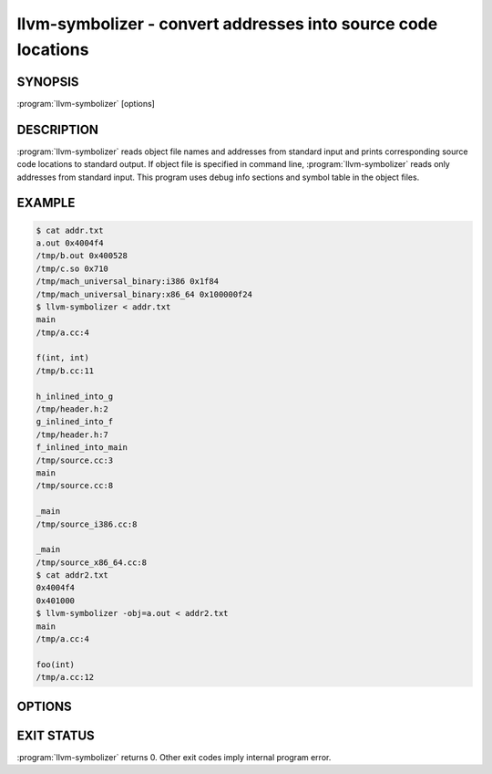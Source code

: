 llvm-symbolizer - convert addresses into source code locations
==============================================================

SYNOPSIS
--------

:program:`llvm-symbolizer` [options]

DESCRIPTION
-----------

:program:`llvm-symbolizer` reads object file names and addresses from standard
input and prints corresponding source code locations to standard output.
If object file is specified in command line, :program:`llvm-symbolizer` reads
only addresses from standard input. This
program uses debug info sections and symbol table in the object files.

EXAMPLE
--------

.. code-block:: console

  $ cat addr.txt
  a.out 0x4004f4
  /tmp/b.out 0x400528
  /tmp/c.so 0x710
  /tmp/mach_universal_binary:i386 0x1f84
  /tmp/mach_universal_binary:x86_64 0x100000f24
  $ llvm-symbolizer < addr.txt
  main
  /tmp/a.cc:4
  
  f(int, int)
  /tmp/b.cc:11

  h_inlined_into_g
  /tmp/header.h:2
  g_inlined_into_f
  /tmp/header.h:7
  f_inlined_into_main
  /tmp/source.cc:3
  main
  /tmp/source.cc:8

  _main
  /tmp/source_i386.cc:8

  _main
  /tmp/source_x86_64.cc:8
  $ cat addr2.txt
  0x4004f4
  0x401000
  $ llvm-symbolizer -obj=a.out < addr2.txt
  main
  /tmp/a.cc:4

  foo(int)
  /tmp/a.cc:12

OPTIONS
-------

.. option:: -obj
  Path to object file to be symbolized.

.. option:: -functions

  Print function names as well as source file/line locations. Defaults to true.

.. option:: -use-symbol-table

 Prefer function names stored in symbol table to function names
 in debug info sections. Defaults to true.

.. option:: -demangle

 Print demangled function names. Defaults to true.

.. option:: -inlining 

 If a source code location is in an inlined function, prints all the
 inlnied frames. Defaults to true.

.. option:: -default-arch

 If a binary contains object files for multiple architectures (e.g. it is a
 Mach-O universal binary), symbolize the object file for a given architecture.
 You can also specify architecture by writing ``binary_name:arch_name`` in the
 input (see example above). If architecture is not specified in either way,
 address will not be symbolized. Defaults to empty string.

EXIT STATUS
-----------

:program:`llvm-symbolizer` returns 0. Other exit codes imply internal program error.
